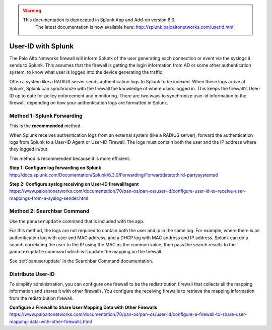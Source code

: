 .. raw:: html

    <style> .red {color:red} </style>

.. role:: red

.. warning::
   This documentation is :red:`deprecated` in Splunk App and Add-on version 6.0.
     The latest documentation is now available here: http://splunk.paloaltonetworks.com/userid.html

.. _userid:

User-ID with Splunk
===================

The Palo Alto Networks firewall will inform Splunk of the user generating
each connection or event via the syslogs it sends to Splunk.  This assumes
that the firewall is getting the login information from AD or some other
authentication system, to know what user is logged into the device
generating the traffic.

Often a system like a RADIUS server sends authentication logs to Splunk to
be indexed. When these logs arrive at Splunk, Splunk can synchronize with
the firewall the knowledge of where users logged in. This keeps the
firewall's User-ID up to date for policy enforcement and monitoring. There are
two ways to synchronize user-id information to the firewall, depending on
how your authentication logs are formatted in Splunk.


Method 1: Splunk Forwarding
---------------------------

This is the **recommended** method.

When Splunk receives authentication logs from an external system (like
a RADIUS server), forward the authentication logs from Splunk to a User-ID
Agent or User-ID Firewall. The logs must contain both the user and the IP
address where they logged in/out.

This method is recommended because it is more efficient.

**Step 1: Configure log forwarding on Splunk**
http://docs.splunk.com/Documentation/Splunk/6.3.0/Forwarding/Forwarddatatothird-partysystemsd

**Step 2: Configure syslog receiving on User-ID firewall/agent**
https://www.paloaltonetworks.com/documentation/70/pan-os/pan-os/user-id/configure-user-id-to-receive-user-mappings-from-a-syslog-sender.html


Method 2: Searchbar Command
---------------------------

Use the ``panuserupdate`` command that is included with the app.

For this method, the logs are not required to contain both the user and ip
in the same log. For example, where there is an authentication log with user
and MAC address, and a DHCP log with MAC address and IP address.  Splunk
can do a search correlating the user to the IP using the MAC as the common
value, then pass the search results to the ``panuserupdate`` command which
will update the mapping on the firewall.

See :ref:`panuserupdate` in the Searchbar Command documentation.

Distribute User-ID
------------------

To simplify administration, you can configure one firewall to be the
redistribution firewall that collects all the mapping information and
shares it with other firewalls. You configure the receiving firewalls to
retrieve the mapping information from the redistribution firewall.

.. image:: _static/userid_distribution.png

**Configure a Firewall to Share User Mapping Data with Other Firewalls**
https://www.paloaltonetworks.com/documentation/70/pan-os/pan-os/user-id/configure-a-firewall-to-share-user-mapping-data-with-other-firewalls.html